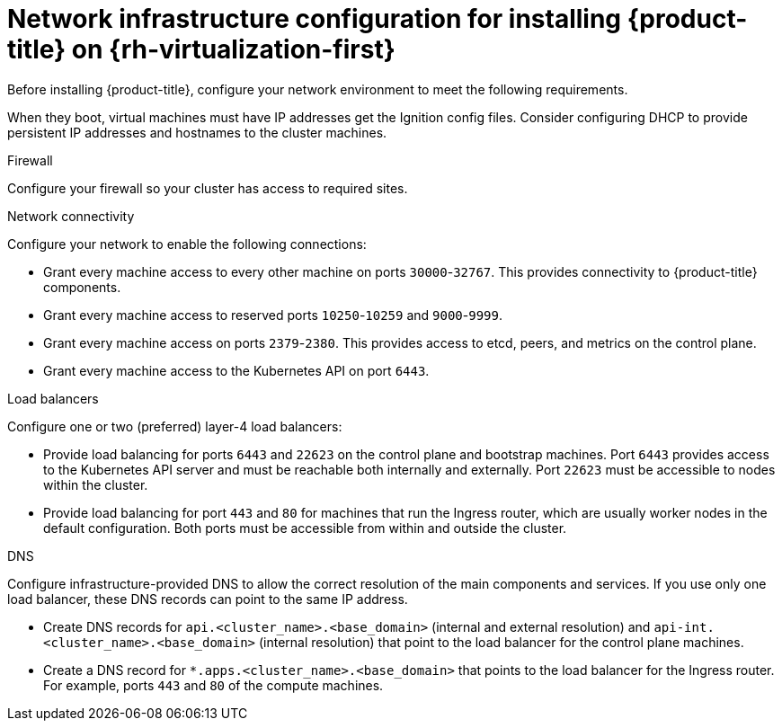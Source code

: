// Module included in the following assemblies:
//
// * installing/installing_rhv/installing-rhv-user-infra.adoc

[id="installing-rhv-network-infrastructure-configuration-upi_{context}"]
= Network infrastructure configuration for installing {product-title} on {rh-virtualization-first}

[role="_abstract"]
Before installing {product-title}, configure your network environment to meet the following requirements.

When they boot, virtual machines must have IP addresses get the Ignition config files. Consider configuring DHCP to provide persistent IP addresses and hostnames to the cluster machines.
// TBD - Day 0 versus day 2? Alternatives?

.Firewall

Configure your firewall so your cluster has access to required sites.

.Network connectivity

// TBD - What do we mean by "machine" here? Where do we configure this? Can this be done at this stage in the process?
Configure your network to enable the following connections:

* Grant every machine access to every other machine on ports `30000`-`32767`. This provides connectivity to {product-title} components.

* Grant every machine access to reserved ports `10250`-`10259` and `9000`-`9999`.

* Grant every machine access on ports `2379`-`2380`. This provides access to etcd, peers, and metrics on the control plane.

* Grant every machine access to the Kubernetes API on port `6443`.

.Load balancers

Configure one or two (preferred) layer-4 load balancers:

* Provide load balancing for ports `6443` and `22623` on the control plane and bootstrap machines. Port `6443` provides access to the Kubernetes API server and must be reachable both internally and externally. Port `22623` must be accessible to nodes within the cluster.

* Provide load balancing for port `443` and `80` for machines that run the Ingress router, which are usually worker nodes in the default configuration. Both ports must be accessible from within and outside the cluster.

.DNS

Configure infrastructure-provided DNS to allow the correct resolution of the main components and services. If you use only one load balancer, these DNS records can point to the same IP address.

* Create DNS records for `api.<cluster_name>.<base_domain>` (internal and external resolution) and `api-int.<cluster_name>.<base_domain>` (internal resolution) that point to the load balancer for the control plane machines.

* Create a DNS record for `*.apps.<cluster_name>.<base_domain>` that points to the load balancer for the Ingress router. For example, ports `443` and `80` of the compute machines.
